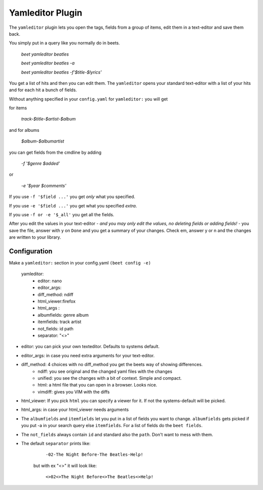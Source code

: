 Yamleditor Plugin
=================
The ``yamleditor`` plugin lets you open the tags, fields from a group of items, edit them in a text-editor and save them back.

You simply put in a query like you normally do in beets.

    `beet yamleditor beatles`
    
    `beet yamleditor beatles -a`
    
    `beet yamleditor beatles -f'$title-$lyrics'`
    


You get a list of hits and then you can edit them. The ``yamleditor`` opens your standard text-editor with a list of your hits and for each hit a bunch of fields.

Without anything specified in your ``config.yaml`` for ``yamleditor:`` you will get

for items

    `track-$title-$artist-$album`      
    
and for albums

   `$album-$albumartist`            

you can get fields from the cmdline by adding

    `-f '$genre $added'`
    
or

   `-e '$year $comments'`

If you use ``-f '$field ...'`` you get *only* what you specified.

If you use ``-e '$field ...'`` you get what you specified *extra*.

If you use ``-f or -e '$_all'`` you get all the fields.

After you edit the values in your text-editor - *and you may only edit the values, no deleting fields or adding fields!* - you save the file, answer with y on ``Done`` and you get a summary of your changes. Check em, answer y or n and the changes are written to your library.

Configuration
-------------

Make a ``yamleditor:`` section in your config.yaml ``(beet config -e)``

    yamleditor:
       * editor: nano                   
       * editor_args:               
       * diff_method: ndiff 
       * html_viewer:firefox               
       * html_args :                
       * albumfields: genre album    
       * itemfields: track artist    
       * not_fields: id path         
       * separator: "<>"   
       
* editor: you can pick your own texteditor. Defaults to systems default.
* editor_args: in case you need extra arguments for your text-editor.
* diff_method: 4 choices with no diff_method you get the beets way of showing differences.
    * ndiff: you see original and the changed yaml files with the changes
    * unified: you see the changes with a bit of context. Simple and compact. 
    * html: a html file that you can open in a browser. Looks nice. 
    * vimdiff: gives you VIM with the diffs
  
* html_viewer:
  If you pick ``html`` you can specify a viewer for it. If not the systems-default
  will be picked.
* html_args: in case your html_viewer needs arguments
* The ``albumfields`` and ``itemfields`` let you put in a list of fields you want to change.
  ``albumfields`` gets picked if you put -a in your search query else ``itemfields``. For a list of fields
  do the ``beet fields``.

* The ``not_fields`` always contain ``id`` and standard also the ``path``.
  Don't want to mess with them.

* The default ``separator`` prints like:

        ``-02-The Night Before-The Beatles-Help!``

   but with ex "<>" it will look like:

        ``<>02<>The Night Before<>The Beatles<>Help!``
